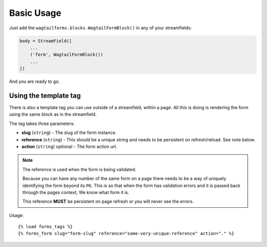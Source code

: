 Basic Usage
===========

Just add the ``wagtailforms.blocks.WagtailFormBlock()`` in any of your streamfields:

.. code-block:: python

    body = StreamField([
        ...
        ('form', WagtailFormBlock())
        ...
    ])

And you are ready to go.

Using the template tag
----------------------

There is also a template tag you can use outside of a streamfield, within a page.
All this is doing is rendering the form using the same block as in the streamfield.

The tag takes three parameters:

* **slug** (``string``) - The slug of the form instance.
* **reference** (``string``) - This should be a unique string and needs to be persistent on refresh/reload. See note below.
* **action** (``string``) optional - The form action url.

.. note:: The reference is used when the form is being validated.

    Because you can have any number of the same form on a page there needs to be a way of uniquely identifying the form beyond its ``PK``.
    This is so that when the form has validation errors and it is passed back through the pages context, We know what form it is.

    This reference **MUST** be persistent on page refresh or you will never see the errors.

Usage:

::

    {% load forms_tags %}
    {% forms_form slug="form-slug" reference="some-very-unique-reference" action="." %}

